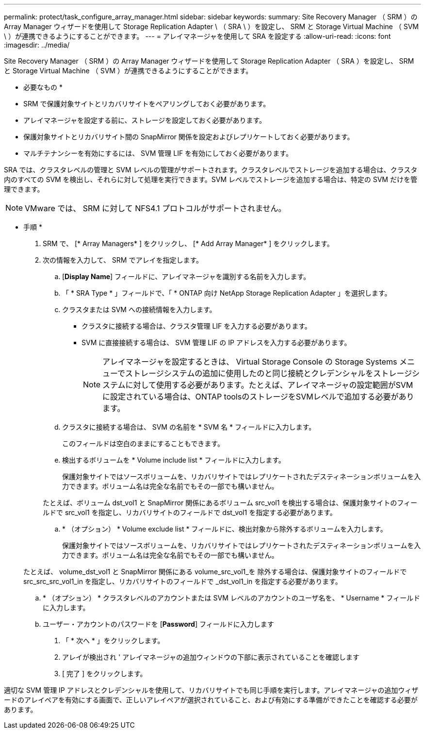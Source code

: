 ---
permalink: protect/task_configure_array_manager.html 
sidebar: sidebar 
keywords:  
summary: Site Recovery Manager （ SRM ）の Array Manager ウィザードを使用して Storage Replication Adapter \ （ SRA \ ）を設定し、 SRM と Storage Virtual Machine （ SVM \ ）が連携できるようにすることができます。 
---
= アレイマネージャを使用して SRA を設定する
:allow-uri-read: 
:icons: font
:imagesdir: ../media/


[role="lead"]
Site Recovery Manager （ SRM ）の Array Manager ウィザードを使用して Storage Replication Adapter （ SRA ）を設定し、 SRM と Storage Virtual Machine （ SVM ）が連携できるようにすることができます。

* 必要なもの *

* SRM で保護対象サイトとリカバリサイトをペアリングしておく必要があります。
* アレイマネージャを設定する前に、ストレージを設定しておく必要があります。
* 保護対象サイトとリカバリサイト間の SnapMirror 関係を設定およびレプリケートしておく必要があります。
* マルチテナンシーを有効にするには、 SVM 管理 LIF を有効にしておく必要があります。


SRA では、クラスタレベルの管理と SVM レベルの管理がサポートされます。クラスタレベルでストレージを追加する場合は、クラスタ内のすべての SVM を検出し、それらに対して処理を実行できます。SVM レベルでストレージを追加する場合は、特定の SVM だけを管理できます。


NOTE: VMware では、 SRM に対して NFS4.1 プロトコルがサポートされません。

* 手順 *

. SRM で、 [* Array Managers* ] をクリックし、 [* Add Array Manager* ] をクリックします。
. 次の情報を入力して、 SRM でアレイを指定します。
+
.. [*Display Name*] フィールドに、アレイマネージャを識別する名前を入力します。
.. 「 * SRA Type * 」フィールドで、「 * ONTAP 向け NetApp Storage Replication Adapter 」を選択します。
.. クラスタまたは SVM への接続情報を入力します。
+
*** クラスタに接続する場合は、クラスタ管理 LIF を入力する必要があります。
*** SVM に直接接続する場合は、 SVM 管理 LIF の IP アドレスを入力する必要があります。
+

NOTE: アレイマネージャを設定するときは、 Virtual Storage Console の Storage Systems メニューでストレージシステムの追加に使用したのと同じ接続とクレデンシャルをストレージシステムに対して使用する必要があります。たとえば、アレイマネージャの設定範囲がSVMに設定されている場合は、ONTAP toolsのストレージをSVMレベルで追加する必要があります。



.. クラスタに接続する場合は、 SVM の名前を * SVM 名 * フィールドに入力します。
+
このフィールドは空白のままにすることもできます。

.. 検出するボリュームを * Volume include list * フィールドに入力します。
+
保護対象サイトではソースボリュームを、リカバリサイトではレプリケートされたデスティネーションボリュームを入力できます。ボリューム名は完全な名前でもその一部でも構いません。

+
たとえば、ボリューム dst_vol1 と SnapMirror 関係にあるボリューム src_vol1 を検出する場合は、保護対象サイトのフィールドで src_vol1 を指定し、リカバリサイトのフィールドで dst_vol1 を指定する必要があります。

.. * （オプション） * Volume exclude list * フィールドに、検出対象から除外するボリュームを入力します。
+
保護対象サイトではソースボリュームを、リカバリサイトではレプリケートされたデスティネーションボリュームを入力できます。ボリューム名は完全な名前でもその一部でも構いません。

+
たとえば、 volume_dst_vol1 と SnapMirror 関係にある volume_src_vol1_を 除外する場合は、保護対象サイトのフィールドで src_src_src_vol1_in を指定し、リカバリサイトのフィールドで _dst_vol1_in を指定する必要があります。

.. * （オプション） * クラスタレベルのアカウントまたは SVM レベルのアカウントのユーザ名を、 * Username * フィールドに入力します。
.. ユーザー・アカウントのパスワードを [*Password*] フィールドに入力します


. 「 * 次へ * 」をクリックします。
. アレイが検出され ' アレイマネージャの追加ウィンドウの下部に表示されていることを確認します
. [ 完了 ] をクリックします。


適切な SVM 管理 IP アドレスとクレデンシャルを使用して、リカバリサイトでも同じ手順を実行します。アレイマネージャの追加ウィザードのアレイペアを有効にする画面で、正しいアレイペアが選択されていること、および有効にする準備ができたことを確認する必要があります。

